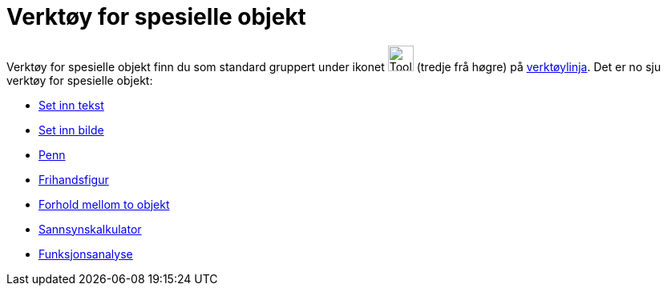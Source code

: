 = Verktøy for spesielle objekt
:page-en: tools/Special_Object_Tools
ifdef::env-github[:imagesdir: /nn/modules/ROOT/assets/images]

Verktøy for spesielle objekt finn du som standard gruppert under ikonet image:Tool_Insert_Text.gif[Tool Insert
Text.gif,width=32,height=32] (tredje frå høgre) på xref:/Verktøylinje.adoc[verktøylinja]. Det er no sju verktøy for
spesielle objekt:

* xref:/tools/Set_inn_tekst.adoc[Set inn tekst]
* xref:/tools/Set_inn_bilde.adoc[Set inn bilde]
* xref:/tools/Penn.adoc[Penn]
* xref:/tools/Frihandsfigur.adoc[Frihandsfigur]
* xref:/tools/Forhold_mellom_to_objekt.adoc[Forhold mellom to objekt]
* xref:/tools/Sannsynskalkulator.adoc[Sannsynskalkulator]
* xref:/tools/Funksjonsanalyse.adoc[Funksjonsanalyse]
